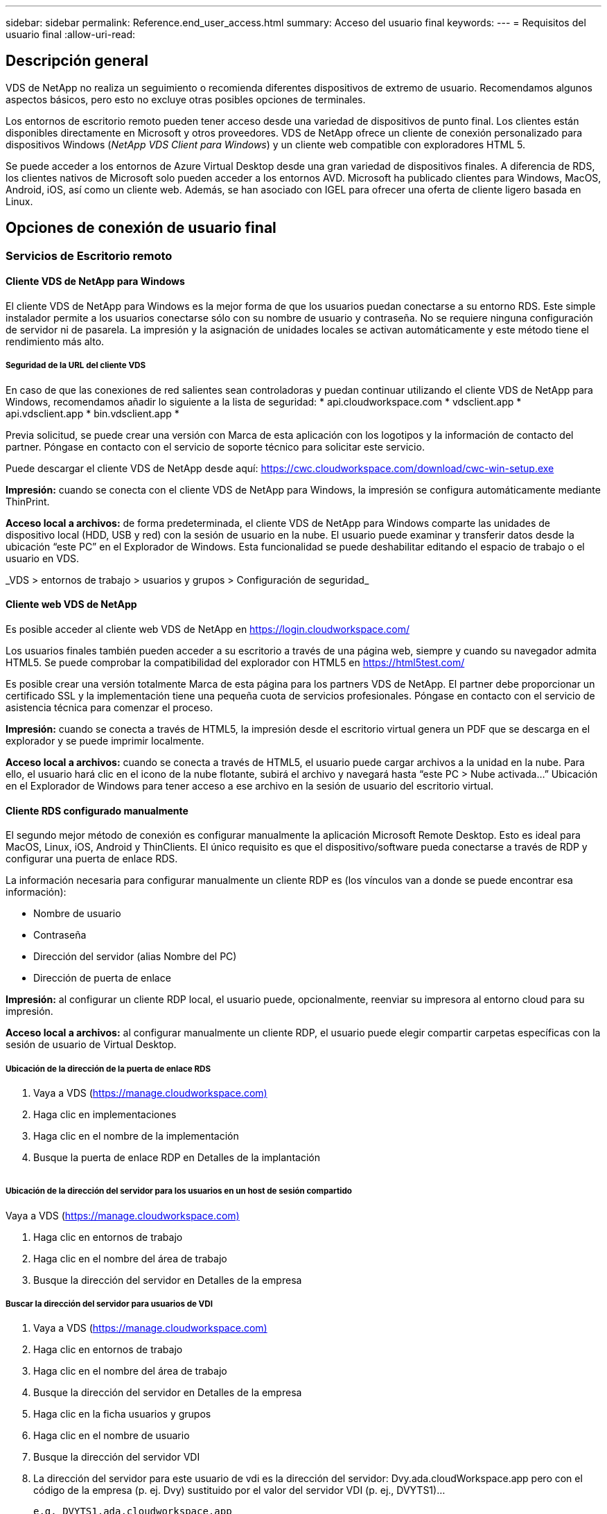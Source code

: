 ---
sidebar: sidebar 
permalink: Reference.end_user_access.html 
summary: Acceso del usuario final 
keywords:  
---
= Requisitos del usuario final
:allow-uri-read: 




== Descripción general

VDS de NetApp no realiza un seguimiento o recomienda diferentes dispositivos de extremo de usuario. Recomendamos algunos aspectos básicos, pero esto no excluye otras posibles opciones de terminales.

Los entornos de escritorio remoto pueden tener acceso desde una variedad de dispositivos de punto final. Los clientes están disponibles directamente en Microsoft y otros proveedores. VDS de NetApp ofrece un cliente de conexión personalizado para dispositivos Windows (_NetApp VDS Client para Windows_) y un cliente web compatible con exploradores HTML 5.

Se puede acceder a los entornos de Azure Virtual Desktop desde una gran variedad de dispositivos finales. A diferencia de RDS, los clientes nativos de Microsoft solo pueden acceder a los entornos AVD. Microsoft ha publicado clientes para Windows, MacOS, Android, iOS, así como un cliente web. Además, se han asociado con IGEL para ofrecer una oferta de cliente ligero basada en Linux.



== Opciones de conexión de usuario final



=== Servicios de Escritorio remoto



==== Cliente VDS de NetApp para Windows

El cliente VDS de NetApp para Windows es la mejor forma de que los usuarios puedan conectarse a su entorno RDS. Este simple instalador permite a los usuarios conectarse sólo con su nombre de usuario y contraseña. No se requiere ninguna configuración de servidor ni de pasarela. La impresión y la asignación de unidades locales se activan automáticamente y este método tiene el rendimiento más alto.



===== Seguridad de la URL del cliente VDS

En caso de que las conexiones de red salientes sean controladoras y puedan continuar utilizando el cliente VDS de NetApp para Windows, recomendamos añadir lo siguiente a la lista de seguridad: * api.cloudworkspace.com * vdsclient.app * api.vdsclient.app * bin.vdsclient.app *

Previa solicitud, se puede crear una versión con Marca de esta aplicación con los logotipos y la información de contacto del partner. Póngase en contacto con el servicio de soporte técnico para solicitar este servicio.

Puede descargar el cliente VDS de NetApp desde aquí: https://cwc.cloudworkspace.com/download/cwc-win-setup.exe[]

*Impresión:* cuando se conecta con el cliente VDS de NetApp para Windows, la impresión se configura automáticamente mediante ThinPrint.

*Acceso local a archivos:* de forma predeterminada, el cliente VDS de NetApp para Windows comparte las unidades de dispositivo local (HDD, USB y red) con la sesión de usuario en la nube. El usuario puede examinar y transferir datos desde la ubicación “este PC” en el Explorador de Windows. Esta funcionalidad se puede deshabilitar editando el espacio de trabajo o el usuario en VDS.

_VDS > entornos de trabajo > usuarios y grupos > Configuración de seguridad_image:win_client_disk_access.png[""]



==== Cliente web VDS de NetApp

Es posible acceder al cliente web VDS de NetApp en https://login.cloudworkspace.com/[]

Los usuarios finales también pueden acceder a su escritorio a través de una página web, siempre y cuando su navegador admita HTML5. Se puede comprobar la compatibilidad del explorador con HTML5 en https://html5test.com/[]

Es posible crear una versión totalmente Marca de esta página para los partners VDS de NetApp. El partner debe proporcionar un certificado SSL y la implementación tiene una pequeña cuota de servicios profesionales. Póngase en contacto con el servicio de asistencia técnica para comenzar el proceso.

*Impresión:* cuando se conecta a través de HTML5, la impresión desde el escritorio virtual genera un PDF que se descarga en el explorador y se puede imprimir localmente.

*Acceso local a archivos:* cuando se conecta a través de HTML5, el usuario puede cargar archivos a la unidad en la nube. Para ello, el usuario hará clic en el icono de la nube flotante, subirá el archivo y navegará hasta “este PC > Nube activada…” Ubicación en el Explorador de Windows para tener acceso a ese archivo en la sesión de usuario del escritorio virtual.



==== Cliente RDS configurado manualmente

El segundo mejor método de conexión es configurar manualmente la aplicación Microsoft Remote Desktop. Esto es ideal para MacOS, Linux, iOS, Android y ThinClients. El único requisito es que el dispositivo/software pueda conectarse a través de RDP y configurar una puerta de enlace RDS.

La información necesaria para configurar manualmente un cliente RDP es (los vínculos van a donde se puede encontrar esa información):

* Nombre de usuario
* Contraseña
* Dirección del servidor (alias Nombre del PC)
* Dirección de puerta de enlace


*Impresión:* al configurar un cliente RDP local, el usuario puede, opcionalmente, reenviar su impresora al entorno cloud para su impresión.

*Acceso local a archivos:* al configurar manualmente un cliente RDP, el usuario puede elegir compartir carpetas específicas con la sesión de usuario de Virtual Desktop.



===== Ubicación de la dirección de la puerta de enlace RDS

. Vaya a VDS (https://manage.cloudworkspace.com)[]
. Haga clic en implementaciones
. Haga clic en el nombre de la implementación
. Busque la puerta de enlace RDP en Detalles de la implantación


image:manual_client1.png[""]



===== Ubicación de la dirección del servidor para los usuarios en un host de sesión compartido

Vaya a VDS (https://manage.cloudworkspace.com)[]

. Haga clic en entornos de trabajo
. Haga clic en el nombre del área de trabajo
. Busque la dirección del servidor en Detalles de la empresaimage:manual_client2.png[""]




===== Buscar la dirección del servidor para usuarios de VDI

. Vaya a VDS (https://manage.cloudworkspace.com)[]
. Haga clic en entornos de trabajo
. Haga clic en el nombre del área de trabajo
. Busque la dirección del servidor en Detalles de la empresaimage:manual_client3.png[""]
. Haga clic en la ficha usuarios y grupos
. Haga clic en el nombre de usuario
. Busque la dirección del servidor VDIimage:manual_client4.png[""]
. La dirección del servidor para este usuario de vdi es la dirección del servidor: Dvy.ada.cloudWorkspace.app pero con el código de la empresa (p. ej. Dvy) sustituido por el valor del servidor VDI (p. ej., DVYTS1)…
+
 e.g. DVYTS1.ada.cloudworkspace.app




==== Matriz de requisitos de RDS

[cols="25,25,25,25"]
|===
| Tipo | Sistema operativo | Método(s) de acceso de cliente RDS | Cliente Web RDS 


| PC con Windows | Windows 7 o posterior con la aplicación Microsoft RDP 8 | Clientes VDS de NetApp Configure manualmente el cliente | https://login.cloudworkspace.com/[] 


| MacOS | MacOS 10.10 o posterior y Microsoft Remote Desktop 8 App | Configurar manualmente el cliente | https://login.cloudworkspace.com/[] 


| IOS | IOS 8.0 o posterior y cualquiera link:https://itunes.apple.com/us/app/microsoft-remote-desktop/id714464092?mt=8["Aplicación de escritorio remoto"] Que admite puertas de enlace RD | Configurar manualmente el cliente | https://login.cloudworkspace.com/[] 


| Android | Versión Android capaz de ejecutarse link:https://play.google.com/store/apps/details?id=com.microsoft.rdc.android&hl=en_US["Aplicación Microsoft Remote Desktop"] | Configurar manualmente el cliente | https://login.cloudworkspace.com/[] 


| Linux | Prácticamente todas las versiones con cualquier aplicación RDS que admita puertas de enlace de Escritorio remoto | Configurar manualmente el cliente | https://login.cloudworkspace.com/[] 


| Cliente ligero | Una gran variedad de clientes ligeros funcionan, siempre que admitan puertas de enlace de Escritorio remoto. Se recomiendan los clientes thin basados en Windows | Configurar manualmente el cliente | https://login.cloudworkspace.com/[] 
|===


===== Matriz de comparación

[cols="20,20,20,20,20,20"]
|===
| Elementos/Operaciones | Explorador HTML5 | Cliente VDS para Windows | Cliente RDP MacOS | Cliente RDP en dispositivos móviles | HTML5 Client en dispositivos móviles 


| Acceso local a la unidad | Haga clic en el fondo y, a continuación, en el icono de la nube que aparece en el centro de la parte superior de la pantalla | Disponible en el Explorador de Windows | Haga clic con el botón derecho del ratón en EDIT the RDP Vaya a la ficha Redirección. A continuación, elija una carpeta que desee asignar. Inicie sesión en el escritorio y se mostrará como una unidad asignada. | N.A. | N.A. 


| Escala de visualización | Se puede cambiar el tamaño y se cambiará en función del tamaño de la ventana del explorador. Esto nunca puede ser mayor que la resolución del punto final (principal, monitor de punto final en caso de que haya varios monitores | Se puede cambiar la escala, pero siempre será igual a la resolución de pantalla del punto final (principal, monitor de punto final en caso de múltiples monitores) | Se puede cambiar la escala, pero siempre será igual a la resolución de pantalla del punto final (principal, monitor de punto final en caso de múltiples monitores) | N.A. | N.A. 


| Copiar/Pegar | Activado mediante redirección del portapapeles. | Activado mediante redirección del portapapeles. | Activado mediante redirección del portapapeles. Dentro del escritorio virtual, utilice control + C o V en lugar de comando + C o V. | Activado mediante redirección del portapapeles. | Activado mediante redirección del portapapeles. 


| Asignación de impresoras | Impresión manejada a través de un controlador de impresión PDF que los exploradores utilizan para detectar impresoras locales y de red | Todas las impresoras locales y de red asignadas a través de la utilidad ThinPrint | Todas las impresoras locales y de red asignadas a través de la utilidad ThinPrint | Todas las impresoras locales y de red asignadas a través de la utilidad ThinPrint | Impresión manejada a través de un controlador de impresión PDF que los exploradores utilizan para detectar impresoras locales y de red 


| Rendimiento | RemoteFX (mejora de audio y vídeo) no habilitado | RemoteFX habilitado a través de RDP, lo que mejora el rendimiento de audio/vídeo | RemoteFX habilitado a través de RDP, lo que mejora el rendimiento de audio/vídeo | RemoteFX habilitado, mejora del rendimiento de audio/vídeo | RemoteFX (mejora de audio/vídeo) no habilitado 


| Uso del ratón en el dispositivo móvil | N.A. | N.A. | N.A. | Toque la pantalla para mover el ratón y haga clic en | Mantenga pulsada la pantalla y arrastre para mover el ratón, toque para hacer clic 
|===


==== Dispositivos periféricos



===== Impresión

* El cliente de escritorio virtual incluye ThinPrint que pasa las impresoras locales al escritorio en nube sin problemas.
* El método de conexión HTML5 descarga un PDF en el explorador para imprimir localmente.
* La aplicación Microsoft Remote Desktop 8 en MacOS permite al usuario compartir impresoras en el escritorio en la nube




===== Periféricos USB

Elementos como escáneres, cámaras, lectores de tarjetas y dispositivos de audio tienen resultados de mezcla. No hay nada único en una implementación de escritorio virtual que lo impida, pero la mejor opción es probar cualquier dispositivo que sea necesario. El representante de ventas puede ayudar a configurar cuentas de prueba si es necesario.



===== Ancho de banda

* NetApp recomienda un ancho de banda mínimo de 150 KB por usuario. La mayor capacidad mejorará la experiencia del usuario.
* La latencia de Internet por debajo de 100 ms y la fluctuación muy baja son igual de importantes. Artículo de KB
* El uso de VOIP, la transmisión de vídeo, la transmisión de audio y la navegación general por Internet se introducirán necesidades adicionales de ancho de banda.
* La cantidad de ancho de banda que consume el propio escritorio virtual será uno de los componentes más pequeños al calcular los requisitos de ancho de banda del usuario.




====== Recomendaciones de ancho de banda de Microsoft

https://docs.microsoft.com/en-us/azure/virtual-desktop/bandwidth-recommendations[]



====== Recomendaciones de aplic

[cols="20,60,20"]
|===
| Carga de trabajo | Aplicaciones de ejemplo | Ancho de banda recomendado 


| Trabajador de tareas | Microsoft Word, Outlook, Excel, Adobe Reader | 1.5 Mbps 


| Trabajador de la oficina | Microsoft Word, Outlook, Excel, Adobe Reader, PowerPoint Visor de fotografías | 3 Mbps 


| Trabajador de conocimiento | Microsoft Word, Outlook, Excel, Adobe Reader, PowerPoint Visor de fotos, Java | 5 Mbps 


| Trabajador de poder | Microsoft Word, Outlook, Excel, Adobe Reader, PowerPoint Photo Viewer, Java, CAD/CAM, ilustración/publicación | 15 Mbps 
|===

NOTE: Estas recomendaciones se aplican sin importar cuántos usuarios se encuentren en la sesión.



===== Mostrar recomendaciones de resolución

[cols="60,40"]
|===
| Resoluciones de pantalla típicas a 30 fps | Ancho de banda recomendado 


| Aproximadamente 1024 × 768 px | 1.5 Mbps 


| Aproximadamente 1280 × 720 px | 3 Mbps 


| Aproximadamente 1920 × 1080 px | 5 Mbps 


| Aproximadamente 3840 × 2160 px (4K) | 15 Mbps 
|===


===== Recursos del sistema del dispositivo local

* Los recursos del sistema local como capacidades de RAM, CPU, tarjetas de red y gráficos causarán variaciones en la experiencia del usuario.
* Esto es lo MÁS cierto de la capacidad de red y gráficos.
* 1 GB de RAM y un procesador de bajo consumo en un dispositivo Windows económico. Se recomienda un mínimo de 2-4 GB de memoria RAM.




=== Puesto de trabajo virtual de Azure



==== Cliente AVD Windows

Descargue el cliente de Windows 7/10 desde https://docs.microsoft.com/en-us/azure/virtual-desktop/connect-windows-7-10[] e inicie sesión con el nombre de usuario final y la contraseña. Tenga en cuenta que las conexiones de Escritorio y aplicaciones remotas (RADC), Conexión a Escritorio remoto (mstsc) y la aplicación cliente VDS de NetApp para Windows no admiten actualmente la capacidad de iniciar sesión en las instancias AVD.



==== Cliente web AVD

En un navegador, acceda a la versión integrada de Azure Resource Manager del cliente web de Azure Virtual Desktop en https://rdweb.AVD.microsoft.com/arm/webclient[] e inicie sesión con su cuenta de usuario.


NOTE: Si utiliza Azure Virtual Desktop (clásico) sin integración con Azure Resource Manager, conéctese a sus recursos en https://rdweb.AVD.microsoft.com/webclient[] en su lugar.
